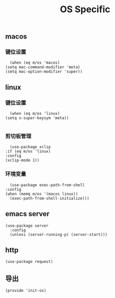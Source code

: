 #+TITLE: OS Specific
#+AUTHOR: 孙建康（rising.lambda）
#+EMAIL:  rising.lambda@gmail.com

#+DESCRIPTION: Emacs config for specific operation system
#+PROPERTY:    header-args        :mkdirp yes
#+OPTIONS:     num:nil toc:nil todo:nil tasks:nil tags:nil
#+OPTIONS:     skip:nil author:nil email:nil creator:nil timestamp:nil
#+INFOJS_OPT:  view:nil toc:nil ltoc:t mouse:underline buttons:0 path:http://orgmode.org/org-info.js

** macos
*** 键位设置
    #+BEGIN_SRC elisp :eval never :exports code :tangle (m/resolve "${m/conf.d}/lisp/init-os.el") :comments link
      (when (eq m/os 'macos)
	(setq mac-command-modifier 'meta)
	(setq mac-option-modifier 'super))
    #+END_SRC
** linux
*** 键位设置
    #+BEGIN_SRC elisp :eval never :exports code :tangle (m/resolve "${m/conf.d}/lisp/init-os.el") :comments link
      (when (eq m/os 'linux)
	(setq x-super-keysym 'meta))

    #+END_SRC
*** 剪切板管理
    #+BEGIN_SRC elisp :eval never :exports code :tangle (m/resolve "${m/conf.d}/lisp/init-os.el") :comments link
      (use-package xclip
	:if (eq m/os 'linux)
	:config
	(xclip-mode 1))
    #+END_SRC
*** 环境变量
    #+BEGIN_SRC elisp :eval never :exports code :tangle (m/resolve "${m/conf.d}/lisp/init-os.el") :comments link
      (use-package exec-path-from-shell
	:config
	(when (memq m/os '(macos linux))
	  (exec-path-from-shell-initialize)))
    #+END_SRC
** emacs server
   #+BEGIN_SRC elisp :eval never :exports code :tangle (m/resolve "${m/conf.d}/lisp/init-os.el") :comments link
     (use-package server
       :config
       (unless (server-running-p) (server-start)))
   #+END_SRC

** http
   #+BEGIN_SRC elisp :eval never :exports code :tangle (m/resolve "${m/conf.d}/lisp/init-os.el") :comments link
     (use-package request)
   #+END_SRC
** 导出
   #+BEGIN_SRC elisp :eval never :exports code :tangle (m/resolve "${m/conf.d}/lisp/init-os.el") :comments link
     (provide 'init-os)
   #+END_SRC

